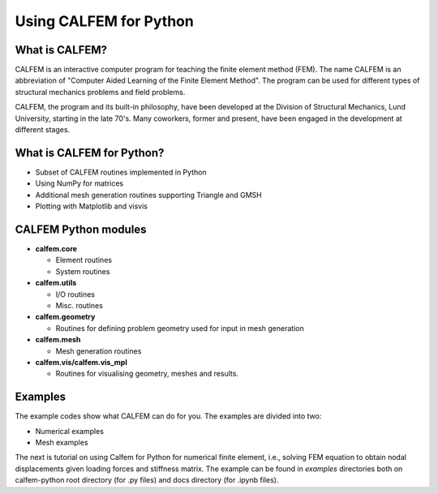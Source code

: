 Using CALFEM for Python
=======================

What is CALFEM?
---------------

CALFEM is an interactive computer program for teaching the finite element method (FEM). The name CALFEM is an abbreviation of "Computer Aided Learning of the Finite Element Method". The program can be used for different types of structural mechanics problems and field problems.

CALFEM, the program and its built-in philosophy, have been developed at the Division of Structural Mechanics, Lund University, starting in the late 70's. Many coworkers, former and present, have been engaged in the development at different stages.

What is CALFEM for Python?
--------------------------
* Subset of CALFEM routines implemented in Python
* Using NumPy for matrices
* Additional mesh generation routines supporting Triangle and GMSH
* Plotting with Matplotlib and visvis

CALFEM Python modules
---------------------

* **calfem.core**  

  * Element routines
  * System routines
* **calfem.utils**  

  * I/O routines
  * Misc. routines
* **calfem.geometry**  

  * Routines for defining problem geometry used for input in mesh generation
* **calfem.mesh**  

  * Mesh generation routines  
* **calfem.vis/calfem.vis_mpl**  

  * Routines for visualising geometry, meshes and results.

Examples
--------
The example codes show what CALFEM can do for you. The examples are divided into two:    

- Numerical examples

- Mesh examples

The next is tutorial on using Calfem for Python for numerical finite element, i.e., solving FEM equation to obtain nodal displacements given loading forces and 
stiffness matrix. The example can be found in `examples` directories both on 
calfem-python root directory (for .py files) and docs directory (for .ipynb files).
